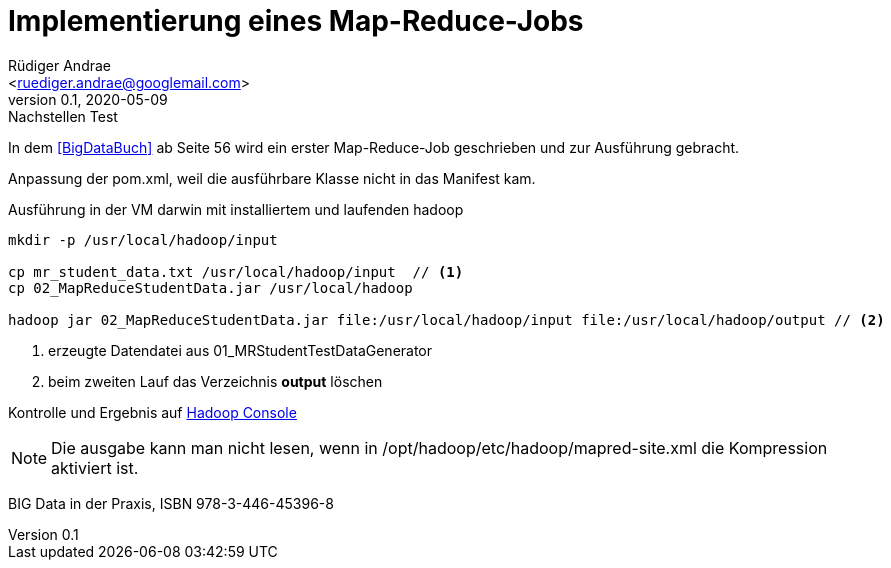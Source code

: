 = Implementierung eines Map-Reduce-Jobs =
:author: Rüdiger Andrae 
:email: <ruediger.andrae@googlemail.com>
:revnumber: 0.1
:revdate: 2020-05-09
:revremark: Nachstellen Test

In dem <<BigDataBuch>> ab Seite 56 wird ein erster Map-Reduce-Job geschrieben und zur Ausführung gebracht.

Anpassung der pom.xml, weil die ausführbare Klasse nicht in das Manifest kam.

.Ausführung in der VM darwin mit installiertem und laufenden hadoop 
[source,shell]
----
mkdir -p /usr/local/hadoop/input

cp mr_student_data.txt /usr/local/hadoop/input  // <1>
cp 02_MapReduceStudentData.jar /usr/local/hadoop

hadoop jar 02_MapReduceStudentData.jar file:/usr/local/hadoop/input file:/usr/local/hadoop/output // <2>

----
<1> erzeugte Datendatei aus 01_MRStudentTestDataGenerator
<2> beim zweiten Lauf das Verzeichnis *output* löschen

Kontrolle und Ergebnis auf link:http://darwin:8088/cluster/apps[Hadoop Console]

NOTE: Die ausgabe kann man nicht lesen, wenn in /opt/hadoop/etc/hadoop/mapred-site.xml die Kompression aktiviert ist.




[[BigDataBuch]]
BIG Data in der Praxis, ISBN 978-3-446-45396-8